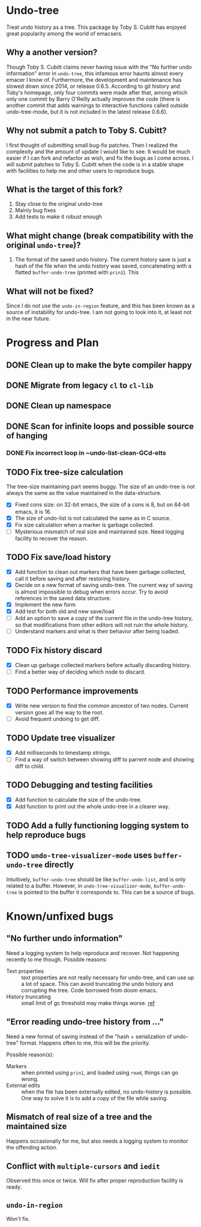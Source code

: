 * Undo-tree
  Treat undo history as a tree. This package by Toby S. Cubitt has enjoyed great popularity among the world of emacsers. 
** Why a another version?
   Though Toby S. Cubitt claims never having issue with the "No further undo information" error in =undo-tree=, this infamous error haunts almost every emacer I know of. Furthermore, the development and maintenance has slowed down since 2014, or release 0.6.5. According to git history and Toby's homepage, only four commits were made after that, among which only one commit by Barry O'Reilly actually improves the code (there is another commit that adds warnings to interactive functions called outside undo-tree-mode, but it is not included in the latest release 0.6.6).
   
** Why not submit a patch to Toby S. Cubitt?
   I first thought of submitting small bug-fix patches. Then I realized the complexity and the amount of update I would like to see. It would be much easier if I can fork and refactor as wish, and fix the bugs as I come across. I will submit patches to Toby S. Cubitt when the code is in a stable shape with facilities to help me and other users to reproduce bugs.
   
** What is the target of this fork?
   1. Stay close to the original undo-tree
   2. Mainly bug fixes
   3. Add tests to make it robust enough
      
** What might change (break compatibility with the original =undo-tree=)?
   1. The format of the saved undo history. The current history save is just a hash of the file when the undo history was saved, concatenating with a flatted ~buffer-undo-tree~ (printed with ~prin1~). This
      
** What will not be fixed?
   Since I do not use the ~undo-in-region~ feature, and this has been known as a source of instability for undo-tree. I am not going to look into it, at least not in the near future.
   
* Progress and Plan
** DONE Clean up to make the byte compiler happy
** DONE Migrate from legacy =cl= to =cl-lib=
** DONE Clean up namespace
** DONE Scan for infinite loops and possible source of hanging
*** DONE Fix incorrect loop in ~undo-list-clean-GCd-elts
** TODO Fix tree-size calculation
   The tree-size maintaining part seems buggy. The size of an undo-tree is not always the same as the value maintained in the data-structure.
   - [X] Fixed cons size: on 32-bit emacs, the size of a cons is 8, but on 64-bit emacs, it is 16.
   - [X] The size of undo-list is not calculated the same as in C source.
   - [X] Fix size calculation when a marker is garbage collected.
   - [ ] Mysterious mismatch of real size and maintained size. Need logging facility to recover the reason.
** TODO Fix save/load history
   - [X] Add function to clean out markers that have been garbage collected, call it before saving and after restoring history.
   - [X] Decide on a new format of saving undo-tree. The current way of saving is almost impossible to debug when errors occur. Try to avoid references in the saved data structure.
   - [X] Implement the new form
   - [X] Add test for both old and new save/load
   - [ ] Add an option to save a copy of the current file in the undo-tree history, so that modifications from other editors will not ruin the whole history.
   - [ ] Understand markers and what is their behavior after being loaded.
** TODO Fix history discard
   - [X] Clean up garbage collected markers before actually discarding history.
   - [ ] Find a better way of deciding which node to discard.
** TODO Performance improvements
   - [X] Write new version to find the common ancestor of two nodes. Current version goes all the way to the root.
   - [ ] Avoid frequent undoing to get diff.
** TODO Update tree visualizer
   - [X] Add milliseconds to timestamp strings.
   - [ ] Find a way of switch between showing diff to parrent node and showing diff to child.
** TODO Debugging and testing facilities
   - [X] Add function to calculate the size of the undo-tree.
   - [X] Add function to print out the whole undo-tree in a clearer way.
** TODO Add a fully functioning logging system to help reproduce bugs
** TODO ~undo-tree-visualizer-mode~ uses ~buffer-undo-tree~ directly
   Intuitively, ~buffer-undo-tree~ should be like ~buffer-undo-list~, and is only related to a buffer. However, in ~undo-tree-visualizer-mode~, ~buffer-undo-tree~ is pointed to the buffer it corresponds to. This can be a source of bugs.
* Known/unfixed bugs
** "No further undo information"
   Need a logging system to help reproduce and recover. Not happening recently to me though. Possible reasons:
   - Text properties :: text properties are not really necessary for undo-tree, and can use up a lot of space. This can avoid truncating the undo history and corrupting the tree. Code borrowed from doom emacs.
   - History truncating :: small limit of gc threshold may make things worse. [[https://github.com/syl20bnr/spacemacs/issues/12110][ref]]
** "Error reading undo-tree history from ..."
   Need a new format of saving instead of the "hash + serialization of undo-tree" format. Happens often to me, this will be the priority.
   
   Possible reason(s):
   - Markers :: when printed using ~prin1~, and loaded using ~read~, things can go wrong.
   - External edits :: when the file has been externally edited, no undo-history is possible. One way to solve it is to add a copy of the file while saving.
** Mismatch of real size of a tree and the maintained size
   Happens occasionally for me, but also needs a logging system to monitor the offending action.
** Conflict with =multiple-cursors= and =iedit=
   Observed this once or twice. Will fix after proper reproduction facility is ready.
** ~undo-in-region~
   Won't fix.

